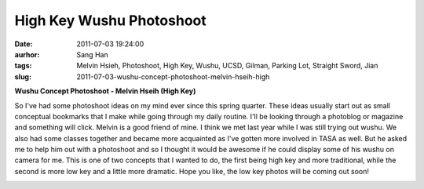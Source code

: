 High Key Wushu Photoshoot
######################################################
:date: 2011-07-03 19:24:00
:aurhor: Sang Han
:tags: Melvin Hsieh, Photoshoot, High Key, Wushu, UCSD, Gilman, Parking Lot, Straight Sword, Jian
:slug: 2011-07-03-wushu-concept-photoshoot-melvin-hseih-high

**Wushu Concept Photoshoot - Melvin Hseih (High Key)**

So I've had some photoshoot ideas on my mind ever since this spring
quarter. These ideas usually start out as small conceptual bookmarks
that I make while going through my daily routine. I'll be looking
through a photoblog or magazine and something will click. Melvin is a
good friend of mine. I think we met last year while I was still trying
out wushu. We also had some classes together and became
more acquainted as I've gotten more involved in TASA as well. But he
asked me to help him out with a photoshoot and so I thought it would be
awesome if he could display some of his wushu on camera for me. This is
one of two concepts that I wanted to do, the first being high key and
more traditional, while the second is more low key and a little more
dramatic. Hope you like, the low key photos will be coming out soon!

|image0|

|image1|

|image2|

|image3|

|image4|

|image5|

.. |image0| image:: {filename}/img/tumblr/tumblr_lnsepinKxV1qbyrnao1_1280.jpg
.. |image1| image:: {filename}/img/tumblr/tumblr_lnsepinKxV1qbyrnao2_1280.jpg
.. |image2| image:: {filename}/img/tumblr/tumblr_lnsepinKxV1qbyrnao3_1280.jpg
.. |image3| image:: {filename}/img/tumblr/tumblr_lnsepinKxV1qbyrnao4_1280.jpg
.. |image4| image:: {filename}/img/tumblr/tumblr_lnsepinKxV1qbyrnao5_1280.jpg
.. |image5| image:: {filename}/img/tumblr/tumblr_lnsepinKxV1qbyrnao6_1280.jpg
